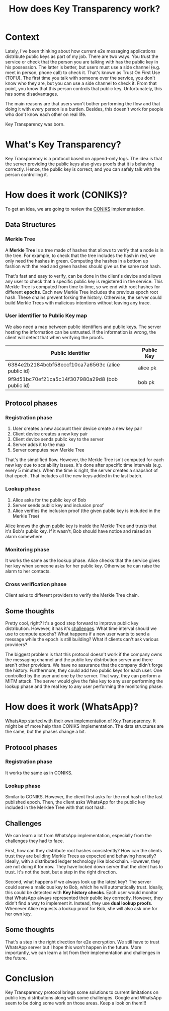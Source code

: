 #+title: How does Key Transparency work?
#+description: todo
#+publishdate: 2024-01-06
#+options: ^:nil


* Context

Lately, I've been thinking about how current e2e messaging applications distribute public keys as part of my job. There are two ways. You trust the service or check that the person you are talking with has the public key in his possession. The latter is better, but users must use a side channel (e.g. meet in person, phone call) to check it. That's known as Trust On First Use (TOFU). The first time you talk with someone over the service, you don't know who they are, but you can use a side channel to check it. From that point, you know that this person controls that public key. Unfortunately, this has some disadvantages.

The main reasons are that users won't bother performing the flow and that doing it with every person is a burden. Besides, this doesn't work for people who don't know each other on real life.

Key Transparency was born.

* What's Key Transparency?

Key Transparency is a protocol based on append-only logs. The idea is that the server providing the public keys also gives proofs that it is behaving correctly. Hence, the public key is correct, and you can safely talk with the person controlling it.

* How does it work (CONIKS)?

To get an idea, we are going to review the [[https://www.usenix.org/conference/usenixsecurity15/technical-sessions/presentation/melara][CONIKS]] implementation.

** Data Structures

*** Merkle Tree

A *Merkle Tree* is a tree made of hashes that allows to verify that a node is in the tree. For example, to check that the tree includes the hash in red, we only need the hashes in green. Computing the hashes in a bottom up fashion with the read and green hashes should give us the same root hash.

[[../../images/key-transparency-high-level/merkle-tree.png]]

That's fast and easy to verify, can be done in the client's device and allows any user to check that a specific public key is registered in the service. This Merkle Tree is computed from time to time, so we end with root hashes for different *epochs*. Each new Merkle Tree includes the previous epoch root hash. These chains prevent forking the history. Otherwise, the server could build Merkle Trees with malicious intentions without leaving any trace.

*** User identifier to Public Key map

We also need a map between public identifiers and public keys. The server hosting the information can be untrusted. If the information is wrong, the client will detect that when verifying the proofs.

| Public Identifier                                  | Public Key |
|----------------------------------------------------+------------|
| 6384e2b2184bcbf58eccf10ca7a6563c (alice public id) | alice pk   |
| 9f9d51bc70ef21ca5c14f307980a29d8 (bob public id)   | bob pk     |

** Protocol phases

*** Registration phase

1. User creates a new account their device create a new key pair
2. Client device creates a new key pair
3. Client device sends public key to the server
4. Server adds it to the map
5. Server computes new Merkle Tree

That's the simplified flow. However, the Merkle Tree isn't computed for each new key due to scalability issues. It's done after specific time intervals (e.g. every 5 minutes). When the time is right, the server creates a snapshot of that epoch. That includes all the new keys added in the last batch.

[[../../images/key-transparency-high-level/register-phase.png]]

*** Lookup phase

1. Alice asks for the public key of Bob
2. Server sends public key and inclusion proof
3. Alice verifies the inclusion proof (the given public key is included in the Merkle Tree)

Alice knows the given public key is inside the Merkle Tree and trusts that it's Bob's public key. If it wasn't, Bob should have notice and raised an alarm somewhere.

[[../../images/key-transparency-high-level/lookup-phase.png]]

*** Monitoring phase

It works the same as the lookup phase. Alice checks that the service gives her key when someone asks for her public key. Otherwise he can raise the alarm to her contacts.

[[../../images/key-transparency-high-level/monitoring-phase.png]]

*** Cross verification phase

Client asks to different providers to verify the Merkle Tree chain.

[[../../images/key-transparency-high-level/cross-verification-phase.png]]

** Some thoughts

Pretty cool, right? It's a good step forward to improve public key distribution. However, it has it's [[https://freedom-to-tinker.com/2016/03/31/why-making-johnnys-key-management-transparent-is-so-challenging/][challenges]]. What time interval should we use to compute epochs? What happens if a new user wants to send a message while the epoch is still building? What if clients can't ask various providers? 

The biggest problem is that this protocol doesn't work if the company owns the messaging channel and the public key distribution server and there aren't other providers. We have no assurance that the company didn't forge the history. Furthermore, they could add two public keys for each user. One controlled by the user and one by the server. That way, they can perform a MITM attack. The server would give the fake key to any user performing the lookup phase and the real key to any user performing the monitoring phase.


* How does it work (WhatsApp)?

[[https://www.usenix.org/conference/pepr23/presentation/lewi][WhatsApp started with their own implementation of Key Transparency]]. It might be of more help than CONIKS implementation. The data structures are the same, but the phases change a bit.

** Protocol phases

*** Registration phase

It works the same as in CONIKS.

[[../../images/key-transparency-high-level/whatsapp-register-phase.png]]

*** Lookup phase

Similar to CONIKS. However, the client first asks for the root hash of the last published epoch. Then, the client asks WhatsApp for the public key included in the Merklee Tree with that root hash.

[[../../images/key-transparency-high-level/whatsapp-lookup-phase.png]]

** Challenges

We can learn a lot from WhatsApp implementation, especially from the challenges they had to face.

First, how can they distribute root hashes consistently? How can the clients trust they are building Merkle Trees as expected and behaving honestly? Ideally, with a distributed ledger technology like blockchain. However, they are not doing it for now. They have locked down server that the client has to trust. It's not the best, but a step in the right direction.

Second, what happens if we always look up the latest key? The server could serve a malicious key to Bob, which he will automatically trust. Ideally, this could be detected with *Key history checks*. Each user would monitor that WhatsApp always represented their public key correctly. However, they didn't find a way to implement it. Instead, they use *dual lookup proofs*. Whenever Alice requests a lookup proof for Bob, she will also ask one for her own key.

** Some thoughts

That's a step in the right direction for e2e encryption. We still have to trust WhatsApp server but I hope this won't happen in the future. More importantly, we can learn a lot from their implementation and challenges in the future.

* Conclusion

Key Transparency protocol brings some solutions to current limitations on public key distributions along with some challenges. Google and WhatsApp seem to be doing some work on those areas. Keep a look on them!!!
